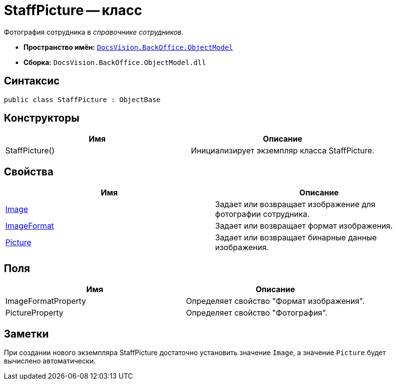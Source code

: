 = StaffPicture -- класс

Фотография сотрудника в _справочнике сотрудников_.

* *Пространство имён:* `xref:api/DocsVision/Platform/ObjectModel/ObjectModel_NS.adoc[DocsVision.BackOffice.ObjectModel]`
* *Сборка:* `DocsVision.BackOffice.ObjectModel.dll`

== Синтаксис

[source,csharp]
----
public class StaffPicture : ObjectBase
----

== Конструкторы

[cols=",",options="header"]
|===
|Имя |Описание
|StaffPicture() |Инициализирует экземпляр класса StaffPicture.
|===

== Свойства

[cols=",",options="header"]
|===
|Имя |Описание
|xref:api/DocsVision/BackOffice/ObjectModel/StaffPicture.Image_PR.adoc[Image] |Задает или возвращает изображение для фотографии сотрудника.
|xref:api/DocsVision/BackOffice/ObjectModel/StaffPicture.ImageFormat_PR.adoc[ImageFormat] |Задает или возвращает формат изображения.
|xref:api/DocsVision/BackOffice/ObjectModel/StaffPicture.Picture_PR.adoc[Picture] |Задает или возвращает бинарные данные изображения.
|===

== Поля

[cols=",",options="header"]
|===
|Имя |Описание
|ImageFormatProperty |Определяет свойство "Формат изображения".
|PictureProperty |Определяет свойство "Фотография".
|===

== Заметки

При создании нового экземпляра StaffPicture достаточно установить значение `Image`, а значение `Picture` будет вычислено автоматически.
